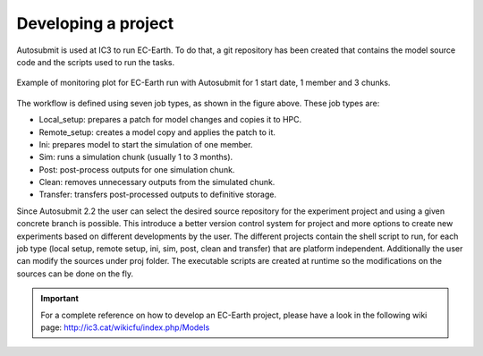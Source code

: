 ####################
Developing a project
####################

Autosubmit is used at IC3 to run EC-Earth. To do that, a git repository has been created that contains the model source code and the scripts used to run the tasks.

.. figure:: fig3.png
   :width: 70%
   :align: center
   :alt: EC-Earth experiment

   Example of monitoring plot for EC-Earth run with Autosubmit for 1 start date, 1 member and 3 chunks.

The workflow is defined using seven job types, as shown in the figure above. These job types are:

- Local_setup: prepares a patch for model changes and copies it to HPC.
- Remote_setup: creates a model copy and applies the patch to it.
- Ini: prepares model to start the simulation of one member.
- Sim: runs a simulation chunk (usually 1 to 3 months).
- Post: post-process outputs for one simulation chunk.
- Clean: removes unnecessary outputs from the simulated chunk.
- Transfer: transfers post-processed outputs to definitive storage.

Since Autosubmit 2.2 the user can select the desired source repository for the experiment project and using a given concrete branch is possible.
This introduce a better version control system for project and more options to create new experiments based on different developments by the user.
The different projects contain the shell script to run, for each job type (local setup, remote setup, ini, sim, post, clean and transfer) that are platform independent.
Additionally the user can modify the sources under proj folder.
The executable scripts are created at runtime so the modifications on the sources can be done on the fly.

.. important:: For a complete reference on how to develop an EC-Earth project, please have a look in the following wiki page: http://ic3.cat/wikicfu/index.php/Models